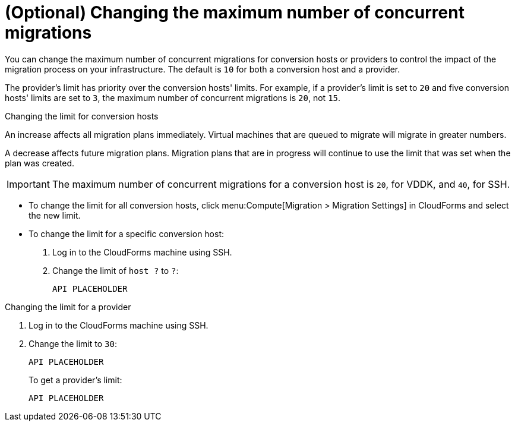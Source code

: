 // Module included in the following assemblies:
// con_Conversion_host_prerequisites.adoc
[id="Changing_the_maximum_number_of_concurrent_migrations"]
= (Optional) Changing the maximum number of concurrent migrations

You can change the maximum number of concurrent migrations for conversion hosts or providers to control the impact of the migration process on your infrastructure. The default is `10` for both a conversion host and a provider.

The provider's limit has priority over the conversion hosts' limits. For example, if a provider's limit is set to `20` and five conversion hosts' limits are set to `3`, the maximum number of concurrent migrations is `20`, not `15`.

.Changing the limit for conversion hosts

An increase affects all migration plans immediately. Virtual machines that are queued to migrate will migrate in greater numbers.

A decrease affects future migration plans. Migration plans that are in progress will continue to use the limit that was set when the plan was created.

[IMPORTANT]
====
The maximum number of concurrent migrations for a conversion host is `20`, for VDDK, and `40`, for SSH.
====

* To change the limit for all conversion hosts, click menu:Compute[Migration > Migration Settings] in CloudForms and select the new limit.

* To change the limit for a specific conversion host:

. Log in to the CloudForms machine using SSH.

. Change the limit of `host ?` to `?`:
+
[options="nowrap" subs="+quotes,verbatim"]
----
API PLACEHOLDER
----

.Changing the limit for a provider

. Log in to the CloudForms machine using SSH.

. Change the limit to `30`:
+
[options="nowrap" subs="+quotes,verbatim"]
----
API PLACEHOLDER
----
+
To get a provider's limit:
+
[options="nowrap" subs="+quotes,verbatim"]
----
API PLACEHOLDER
----
